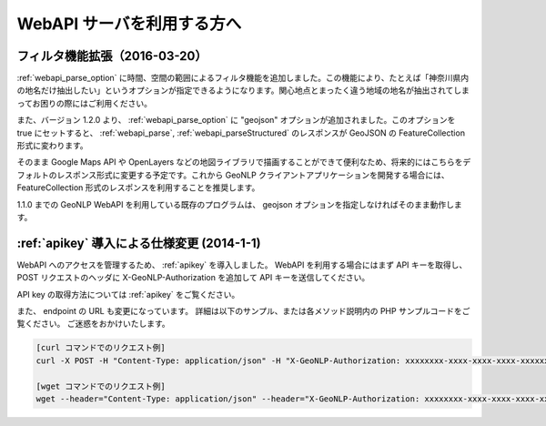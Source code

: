 .. _webapi_news:

================================================
WebAPI サーバを利用する方へ
================================================

.. _webapi_news_20160320:

フィルタ機能拡張（2016-03-20）
=======================================================================

:ref:`webapi_parse_option` に時間、空間の範囲によるフィルタ機能を追加しました。この機能により、たとえば「神奈川県内の地名だけ抽出したい」というオプションが指定できるようになります。関心地点とまったく違う地域の地名が抽出されてしまってお困りの際にはご利用ください。

また、バージョン 1.2.0 より、 :ref:`webapi_parse_option` に
"geojson" オプションが追加されました。このオプションを true にセットすると、
:ref:`webapi_parse`, :ref:`webapi_parseStructured` のレスポンスが GeoJSON の FeatureCollection 形式に変わります。

そのまま Google Maps API や OpenLayers などの地図ライブラリで描画することができて便利なため、将来的にはこちらをデフォルトのレスポンス形式に変更する予定です。これから GeoNLP クライアントアプリケーションを開発する場合には、 FeatureCollection 形式のレスポンスを利用することを推奨します。

1.1.0 までの GeoNLP WebAPI を利用している既存のプログラムは、 geojson オプションを指定しなければそのまま動作します。

.. _webapi_news_20140101:

:ref:`apikey` 導入による仕様変更 (2014-1-1)
================================================

WebAPI へのアクセスを管理するため、 :ref:`apikey` を導入しました。
WebAPI を利用する場合にはまず API キーを取得し、
POST リクエストのヘッダに X-GeoNLP-Authorization を追加して
API キーを送信してください。

API key の取得方法については :ref:`apikey` をご覧ください。

また、 endpoint の URL も変更になっています。
詳細は以下のサンプル、または各メソッド説明内の PHP サンプルコードをご覧ください。
ご迷惑をおかけいたします。

.. sourcecode:: sh

  [curl コマンドでのリクエスト例]
  curl -X POST -H "Content-Type: application/json" -H "X-GeoNLP-Authorization: xxxxxxxx-xxxx-xxxx-xxxx-xxxxxxxxxxxx" -d '{"method":"geonlp.parse","params":["NIIは千代田区一ツ橋１－２－１にあります。神保町駅から徒歩3分。"],"id":1}' https://dias.ex.nii.ac.jp/geonlp/api/1/geo-tagging

  [wget コマンドでのリクエスト例]
  wget --header="Content-Type: application/json" --header="X-GeoNLP-Authorization: xxxxxxxx-xxxx-xxxx-xxxx-xxxxxxxxxxxx" --post-data='{"method":"geonlp.parse","params":["NIIは千代田区一ツ橋１－２－１にあります。神保町駅から徒歩3分。"],"id":1}' https://dias.ex.nii.ac.jp/geonlp/api/1/geo-tagging
